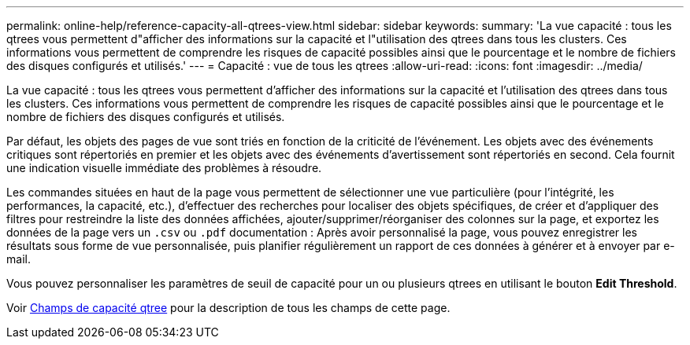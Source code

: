 ---
permalink: online-help/reference-capacity-all-qtrees-view.html 
sidebar: sidebar 
keywords:  
summary: 'La vue capacité : tous les qtrees vous permettent d"afficher des informations sur la capacité et l"utilisation des qtrees dans tous les clusters. Ces informations vous permettent de comprendre les risques de capacité possibles ainsi que le pourcentage et le nombre de fichiers des disques configurés et utilisés.' 
---
= Capacité : vue de tous les qtrees
:allow-uri-read: 
:icons: font
:imagesdir: ../media/


[role="lead"]
La vue capacité : tous les qtrees vous permettent d'afficher des informations sur la capacité et l'utilisation des qtrees dans tous les clusters. Ces informations vous permettent de comprendre les risques de capacité possibles ainsi que le pourcentage et le nombre de fichiers des disques configurés et utilisés.

Par défaut, les objets des pages de vue sont triés en fonction de la criticité de l'événement. Les objets avec des événements critiques sont répertoriés en premier et les objets avec des événements d'avertissement sont répertoriés en second. Cela fournit une indication visuelle immédiate des problèmes à résoudre.

Les commandes situées en haut de la page vous permettent de sélectionner une vue particulière (pour l'intégrité, les performances, la capacité, etc.), d'effectuer des recherches pour localiser des objets spécifiques, de créer et d'appliquer des filtres pour restreindre la liste des données affichées, ajouter/supprimer/réorganiser des colonnes sur la page, et exportez les données de la page vers un `.csv` ou `.pdf` documentation : Après avoir personnalisé la page, vous pouvez enregistrer les résultats sous forme de vue personnalisée, puis planifier régulièrement un rapport de ces données à générer et à envoyer par e-mail.

Vous pouvez personnaliser les paramètres de seuil de capacité pour un ou plusieurs qtrees en utilisant le bouton *Edit Threshold*.

Voir xref:reference-qtree-capacity-fields.adoc[Champs de capacité qtree] pour la description de tous les champs de cette page.
